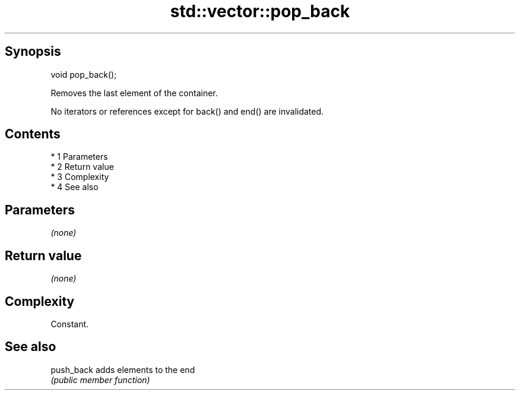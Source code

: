 .TH std::vector::pop_back 3 "Apr 19 2014" "1.0.0" "C++ Standard Libary"
.SH Synopsis
   void pop_back();

   Removes the last element of the container.

   No iterators or references except for back() and end() are invalidated.

.SH Contents

     * 1 Parameters
     * 2 Return value
     * 3 Complexity
     * 4 See also

.SH Parameters

   \fI(none)\fP

.SH Return value

   \fI(none)\fP

.SH Complexity

   Constant.

.SH See also

   push_back adds elements to the end
             \fI(public member function)\fP
